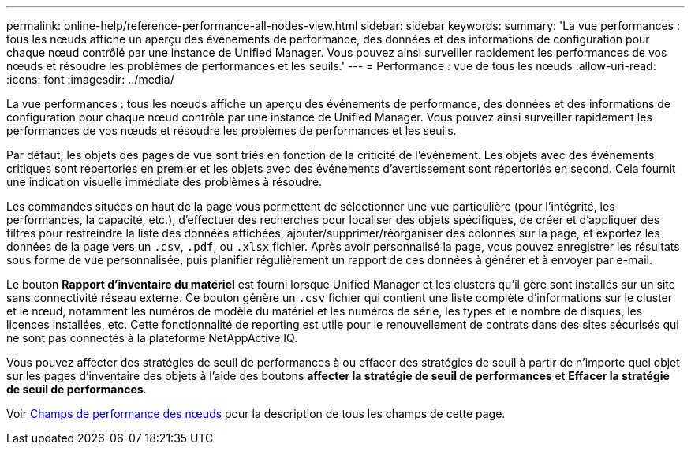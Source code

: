 ---
permalink: online-help/reference-performance-all-nodes-view.html 
sidebar: sidebar 
keywords:  
summary: 'La vue performances : tous les nœuds affiche un aperçu des événements de performance, des données et des informations de configuration pour chaque nœud contrôlé par une instance de Unified Manager. Vous pouvez ainsi surveiller rapidement les performances de vos nœuds et résoudre les problèmes de performances et les seuils.' 
---
= Performance : vue de tous les nœuds
:allow-uri-read: 
:icons: font
:imagesdir: ../media/


[role="lead"]
La vue performances : tous les nœuds affiche un aperçu des événements de performance, des données et des informations de configuration pour chaque nœud contrôlé par une instance de Unified Manager. Vous pouvez ainsi surveiller rapidement les performances de vos nœuds et résoudre les problèmes de performances et les seuils.

Par défaut, les objets des pages de vue sont triés en fonction de la criticité de l'événement. Les objets avec des événements critiques sont répertoriés en premier et les objets avec des événements d'avertissement sont répertoriés en second. Cela fournit une indication visuelle immédiate des problèmes à résoudre.

Les commandes situées en haut de la page vous permettent de sélectionner une vue particulière (pour l'intégrité, les performances, la capacité, etc.), d'effectuer des recherches pour localiser des objets spécifiques, de créer et d'appliquer des filtres pour restreindre la liste des données affichées, ajouter/supprimer/réorganiser des colonnes sur la page, et exportez les données de la page vers un `.csv`, `.pdf`, ou `.xlsx` fichier. Après avoir personnalisé la page, vous pouvez enregistrer les résultats sous forme de vue personnalisée, puis planifier régulièrement un rapport de ces données à générer et à envoyer par e-mail.

Le bouton *Rapport d'inventaire du matériel* est fourni lorsque Unified Manager et les clusters qu'il gère sont installés sur un site sans connectivité réseau externe. Ce bouton génère un `.csv` fichier qui contient une liste complète d'informations sur le cluster et le nœud, notamment les numéros de modèle du matériel et les numéros de série, les types et le nombre de disques, les licences installées, etc. Cette fonctionnalité de reporting est utile pour le renouvellement de contrats dans des sites sécurisés qui ne sont pas connectés à la plateforme NetAppActive IQ.

Vous pouvez affecter des stratégies de seuil de performances à ou effacer des stratégies de seuil à partir de n'importe quel objet sur les pages d'inventaire des objets à l'aide des boutons *affecter la stratégie de seuil de performances* et *Effacer la stratégie de seuil de performances*.

Voir xref:reference-node-performance-fields.adoc[Champs de performance des nœuds] pour la description de tous les champs de cette page.

